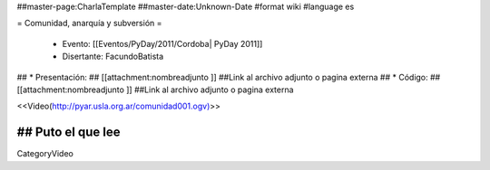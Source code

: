 ##master-page:CharlaTemplate
##master-date:Unknown-Date
#format wiki
#language es

= Comunidad, anarquía y subversión =

 * Evento: [[Eventos/PyDay/2011/Cordoba| PyDay 2011]]
 * Disertante: FacundoBatista
## * Presentación: 
## [[attachment:nombreadjunto ]] ##Link al archivo adjunto o pagina externa 
## * Código: 
## [[attachment:nombreadjunto ]] ##Link al archivo adjunto o pagina externa 


<<Video(http://pyar.usla.org.ar/comunidad001.ogv)>>   

## Puto el que lee
----
CategoryVideo
